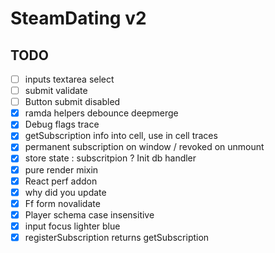 * SteamDating v2

** TODO

- [ ] inputs textarea select
- [ ] submit validate
- [ ] Button submit disabled
- [X] ramda helpers debounce deepmerge
- [X] Debug flags trace
- [X] getSubscription info into cell, use in cell traces
- [X] permanent subscription on window / revoked on unmount
- [X] store state : subscritpion ? Init db handler
- [X] pure render mixin
- [X] React perf addon
- [X] why did you update
- [X] Ff form novalidate
- [X] Player schema case insensitive
- [X] input focus lighter blue
- [X] registerSubscription returns getSubscription
